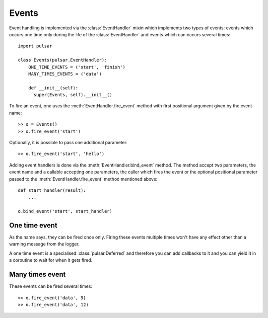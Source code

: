 .. module:: pulsar

.. _event-handling:

=======================
Events
=======================

Event handling is implemented via the :class:`EventHandler` mixin which
implements two types of events: events which occurs one time only during the
life of the :class:`EventHandler` and events which can occurs several times::

    import pulsar

    class Events(pulsar.EventHandler):
        ONE_TIME_EVENTS = ('start', 'finish')
        MANY_TIMES_EVENTS = ('data')
        
        def __init__(self):
          super(Events, self).__init__()


To fire an event, one uses the :meth:`EventHandler.fire_event` method with
first positional argument given by the event name::

	>> o = Events()
	>> o.fire_event('start')

Optionally, it is possible to pass one additional parameter::

	>> o.fire_event('start', 'hello')
	
Adding event handlers is done via the :meth:`EventHandler.bind_event`
method. The method accept two parameters, the event name and a callable
accepting one parameters, the caller which fires the event or the
optional positional parameter passed to the :meth:`EventHandler.fire_event`
method mentioned above::

    def start_handler(result):
        ...
        
    o.bind_event('start', start_handler)
    
   
.. _one-time-event:

One time event
=====================
As the name says, they can be fired once only. Firing these events multiple
times won't have any effect other than a warning message from the logger.

A one time event is a specialised :class:`pulsar.Deferred` and therefore you
can add callbacks to it and you can yield it in a coroutine to wait for
when it gets fired.

.. _many-times-event:

Many times event
=====================
These events can be fired several times::

    >> o.fire_event('data', 5)
    >> o.fire_event('data', 12)


